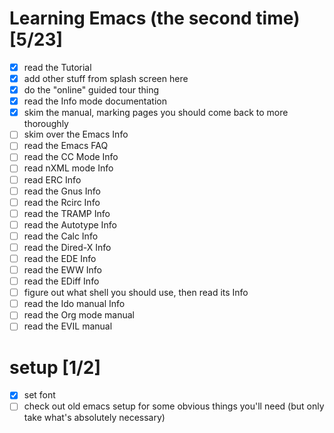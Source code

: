 * Learning Emacs (the second time) [5/23]
- [X] read the Tutorial
- [X] add other stuff from splash screen here
- [X] do the "online" guided tour thing
- [X] read the Info mode documentation
- [X] skim the manual, marking pages you should come back to more thoroughly
- [ ] skim over the Emacs Info
- [ ] read the Emacs FAQ
- [ ] read the CC Mode Info
- [ ] read nXML mode Info
- [ ] read ERC Info
- [ ] read the Gnus Info
- [ ] read the Rcirc Info
- [ ] read the TRAMP Info
- [ ] read the Autotype Info
- [ ] read the Calc Info
- [ ] read the Dired-X Info
- [ ] read the EDE Info
- [ ] read the EWW Info
- [ ] read the EDiff Info
- [ ] figure out what shell you should use, then read its Info
- [ ] read the Ido manual Info
- [ ] read the Org mode manual
- [ ] read the EVIL manual


* setup [1/2]
- [X] set font
- [ ] check out old emacs setup for some obvious things you'll need (but only take what's absolutely necessary)
